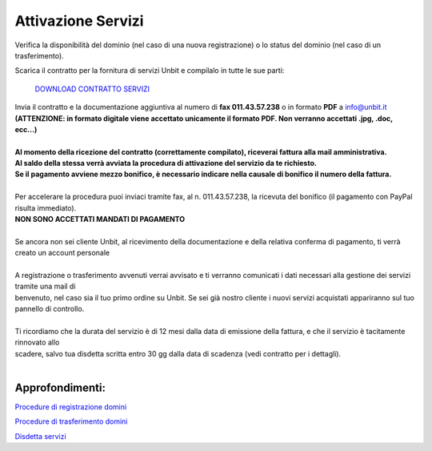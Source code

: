 --------------------
Attivazione Servizi
--------------------

Verifica la disponibilità del dominio (nel caso di una nuova registrazione) o lo status del dominio (nel caso di un trasferimento).

Scarica il contratto per la fornitura di servizi Unbit e compilalo in tutte le sue parti:

    `DOWNLOAD CONTRATTO SERVIZI </dnl/contratto_hosting.pdf>`_

| Invia il contratto e la documentazione aggiuntiva al numero di **fax 011.43.57.238** o in formato **PDF** a info@unbit.it
| **(ATTENZIONE: in formato digitale viene accettato unicamente il formato PDF. Non verranno accettati .jpg, .doc, ecc...)**
|
| **Al momento della ricezione del contratto (correttamente compilato), riceverai fattura alla mail amministrativa.** 
| **Al saldo della stessa verrà avviata la procedura di attivazione del servizio da te richiesto.**
| **Se il pagamento avviene mezzo bonifico, è necessario indicare nella causale di bonifico il numero della fattura.**
|
| Per accelerare la procedura puoi inviaci tramite fax, al n. 011.43.57.238, la ricevuta del bonifico (il pagamento con PayPal risulta immediato). 
| **NON SONO ACCETTATI MANDATI DI PAGAMENTO**
|
| Se ancora non sei cliente Unbit, al ricevimento della documentazione e della relativa conferma di pagamento, ti verrà creato un account personale
|
| A registrazione o trasferimento avvenuti verrai avvisato e ti verranno comunicati i dati necessari alla gestione dei servizi tramite una mail di 
| benvenuto, nel caso sia il tuo primo ordine su Unbit. Se sei già nostro cliente i nuovi servizi acquistati appariranno sul tuo pannello di controllo.
|
| Ti ricordiamo che la durata del servizio è di 12 mesi dalla data di emissione della fattura, e che il servizio è tacitamente rinnovato allo 
| scadere, salvo tua disdetta scritta entro 30 gg dalla data di scadenza (vedi contratto per i dettagli).
|

Approfondimenti:
*****************

`Procedure di registrazione domini </procedure_registrazione>`_

`Procedure di trasferimento domini </procedure_trasferimento>`_

`Disdetta servizi </disdetta_servizi>`_
